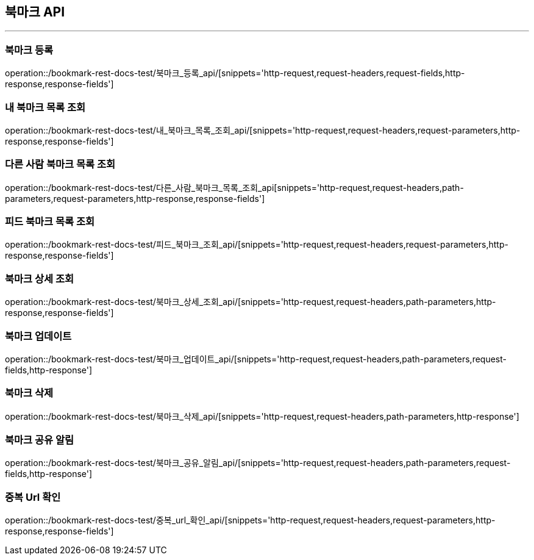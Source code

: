 [[Boomark-API]]
== 북마크 API

'''

=== 북마크 등록

operation::/bookmark-rest-docs-test/북마크_등록_api/[snippets='http-request,request-headers,request-fields,http-response,response-fields']

=== 내 북마크 목록 조회

operation::/bookmark-rest-docs-test/내_북마크_목록_조회_api/[snippets='http-request,request-headers,request-parameters,http-response,response-fields']

=== 다른 사람 북마크 목록 조회

operation::/bookmark-rest-docs-test/다른_사람_북마크_목록_조회_api[snippets='http-request,request-headers,path-parameters,request-parameters,http-response,response-fields']

=== 피드 북마크 목록 조회

operation::/bookmark-rest-docs-test/피드_북마크_조회_api/[snippets='http-request,request-headers,request-parameters,http-response,response-fields']

=== 북마크 상세 조회

operation::/bookmark-rest-docs-test/북마크_상세_조회_api/[snippets='http-request,request-headers,path-parameters,http-response,response-fields']

=== 북마크 업데이트

operation::/bookmark-rest-docs-test/북마크_업데이트_api/[snippets='http-request,request-headers,path-parameters,request-fields,http-response']

=== 북마크 삭제

operation::/bookmark-rest-docs-test/북마크_삭제_api/[snippets='http-request,request-headers,path-parameters,http-response']

=== 북마크 공유 알림

operation::/bookmark-rest-docs-test/북마크_공유_알림_api/[snippets='http-request,request-headers,path-parameters,request-fields,http-response']

=== 중복 Url 확인

operation::/bookmark-rest-docs-test/중복_url_확인_api/[snippets='http-request,request-headers,request-parameters,http-response,response-fields']
